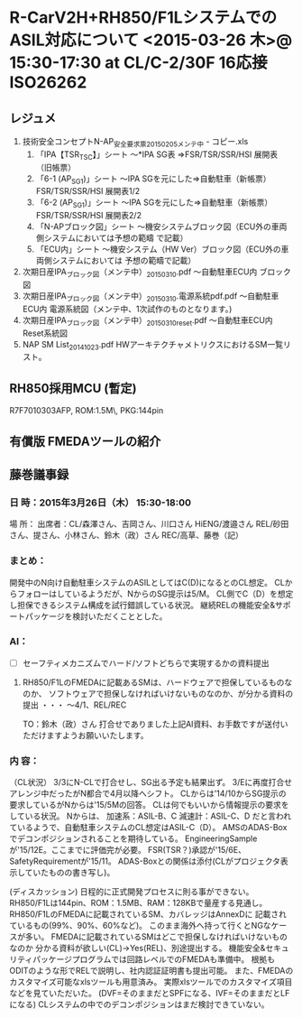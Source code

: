 * R-CarV2H+RH850/F1LシステムでのASIL対応について <2015-03-26 木>@ 15:30-17:30 at CL/C-2/30F 16応接 :ISO26262:
** レジュメ
 1. 技術安全コンセプトN-AP_安全要求票20150205メンテ中 - コピー.xls
  1. 「IPA【TSR_TSC】」シート
     ～*IPA SG表 ⇒FSR/TSR/SSR/HSI 展開表  （旧帳票）
  2. 「6-1 (AP_SG1)」シート
     ～IPA SGを元にした⇒自動駐車（新帳票）FSR/TSR/SSR/HSI 展開表1/2
  3. 「6-2 (AP_SG1)」シート
     ～IPA SGを元にした⇒自動駐車（新帳票）FSR/TSR/SSR/HSI 展開表2/2
  4. 「N-APブロック図」シート
     ～機安システムブロック図（ECU外の車両側システムにおいては予想の範疇 で記載）
  5. 「ECU内」シート
     ～機安システム（HW Ver）ブロック図（ECU外の車両側システムにおいては 予想の範疇で記載）
 2. 次期日産IPA_ブロック図（メンテ中）_20150310.pdf
   ～自動駐車ECU内 ブロック図
 3. 次期日産IPA_ブロック図（メンテ中）_20150310.電源系統pdf.pdf
   ～自動駐車ECU内 電源系統図（メンテ中、1次試作のものとなります。)
 4. 次期日産IPA_ブロック図（メンテ中）_20150310reset.pdf
   ～自動駐車ECU内 Reset系統図
 5. NAP SM List_20141023.pdf
   HWアーキテクチャメトリクスにおけるSM一覧リスト。
** RH850採用MCU (暫定)
   R7F7010303AFP, ROM:1.5M\, PKG:144pin
** 有償版 FMEDAツールの紹介
** 藤巻議事録
*** 日 時：2015年3月26日（木） 15:30-18:00
    場 所：
    出席者：CL/森澤さん、吉岡さん、川口さん
            HiENG/渡邉さん
            REL/砂田さん、提さん、小林さん、鈴木（政）さん
            REC/高草、藤巻（記）
*** まとめ：
    開発中のN向け自動駐車システムのASILとしてはC(D)になるとのCL想定。
    CLからフォローはしているようだが、NからのSG提示は5/M。
    CL側でC（D）を想定し担保できるシステム構成を試行錯誤している状況。
    継続RELの機能安全&サポートパッケージを検討いただくこととした。

*** AI：
 - [ ] セーフティメカニズムでハード/ソフトどちらで実現するかの資料提出
 1. RH850/F1LのFMEDAに記載あるSMは、ハードウェアで担保しているものなのか、
  ソフトウェアで担保しなければいけないものなのか、が分かる資料の提出
  ・・・ ～4/1、REL/REC

  TO：鈴木（政）さん
   打合せでありました上記AI資料、お手数ですが送付いただけますようお願いいたします。

*** 内 容：
   （CL状況）
    3/3にN-CLで打合せし、SG出る予定も結果出ず。
    3/Eに再度打合せアレンジ中だったがN都合で4月以降へシフト。
    CLからは'14/10からSG提示の要求しているがNからは'15/5Mの回答。
    CLは何でもいいから情報提示の要求をしている状況。
    Nからは、
     加速系：ASIL-B、C
     減速計：ASIL-C、D
    だと言われているようで、自動駐車システムのCL想定はASIL-C（D）。
    AMSのADAS-Boxでデコンポジションされることを期待している。
    EngineeringSampleが'15/12E。ここまでに評価完が必要。
    FSR(TSR？)承認が'15/6E、SafetyRequirementが'15/11。
    ADAS-Boxとの関係は添付(CLがプロジェクタ表示していたものの書き写し)。

   (ディスカッション)
    日程的に正式開発プロセスに則る事ができない。
    RH850/F1Lは144pin、ROM：1.5MB、RAM：128KBで量産する見通し。
    RH850/F1LのFMEDAに記載されているSM、カバレッジはAnnexDに
    記載されているもの(99%、90%、60%など)。
    このまま海外へ持って行くとNGなケースが多い。
    FMEDAに記載されているSMはどこで担保しなければいけないものなのか
    分かる資料が欲しい(CL)→Yes(REL)、別途提出する。
    機能安全&セキュリティパッケージプログラムでは回路レベルでのFMEDAも準備中。
    根拠もODITのような形でRELで説明し、社内認証証明書も提出可能。
    また、FMEDAのカスタマイズ可能なxlsツールも用意済み。
    実際xlsツールでのカスタマイズ項目などを見ていただいた。
    (DVF=そのままだとSPFになる、IVF=そのままだとLFになる)
    CLシステムの中でのデコンポジションはまだ検討できていない。


